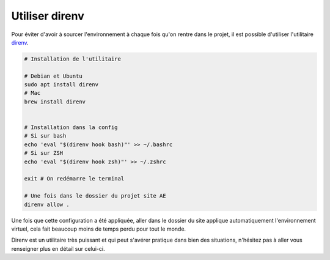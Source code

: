 .. _direnv:

Utiliser direnv
===============

Pour éviter d'avoir à sourcer l'environnement à chaque fois qu'on rentre dans le projet, il est possible d'utiliser l'utilitaire `direnv <https://direnv.net/>`__.

.. sourcecode:: bash

    # Installation de l'utilitaire

    # Debian et Ubuntu
    sudo apt install direnv
    # Mac
    brew install direnv


    # Installation dans la config
    # Si sur bash
    echo 'eval "$(direnv hook bash)"' >> ~/.bashrc
    # Si sur ZSH
    echo 'eval "$(direnv hook zsh)"' >> ~/.zshrc

    exit # On redémarre le terminal

    # Une fois dans le dossier du projet site AE
    direnv allow .

Une fois que cette configuration a été appliquée, aller dans le dossier du site applique automatiquement l'environnement virtuel, cela fait beaucoup moins de temps perdu pour tout le monde.

Direnv est un utilitaire très puissant et qui peut s'avérer pratique dans bien des situations, n'hésitez pas à aller vous renseigner plus en détail sur celui-ci.